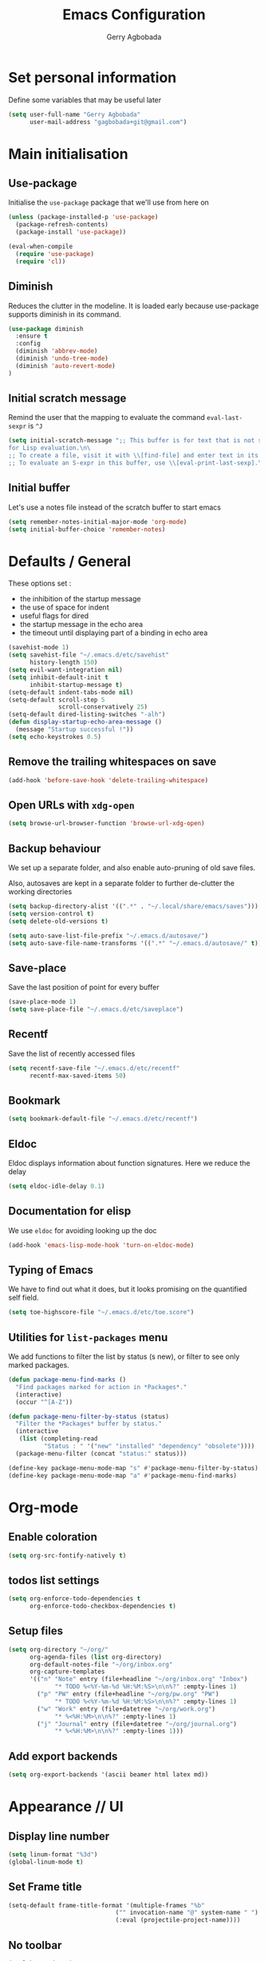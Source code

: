 #+TITLE: Emacs Configuration
#+AUTHOR: Gerry Agbobada
#+EMAIL: gagbobada+git@gmail.com
#+OPTIONS: toc:nil num:nil

* Set personal information
  Define some variables that may be useful later
  #+BEGIN_SRC emacs-lisp
    (setq user-full-name "Gerry Agbobada"
          user-mail-address "gagbobada+git@gmail.com")
  #+END_SRC

* Main initialisation
** Use-package
   Initialise the =use-package= package that we'll use from here on

   #+BEGIN_SRC emacs-lisp
     (unless (package-installed-p 'use-package)
       (package-refresh-contents)
       (package-install 'use-package))

     (eval-when-compile
       (require 'use-package)
       (require 'cl))
   #+END_SRC

** Diminish
   Reduces the clutter in the modeline. It is loaded early because use-package
   supports diminish in its command.
   #+BEGIN_SRC emacs-lisp
     (use-package diminish
       :ensure t
       :config
       (diminish 'abbrev-mode)
       (diminish 'undo-tree-mode)
       (diminish 'auto-revert-mode)
     )
   #+END_SRC

** Initial scratch message
   Remind the user that the mapping to evaluate the command =eval-last-sexpr= is =^J=
   #+BEGIN_SRC emacs-lisp
     (setq initial-scratch-message ";; This buffer is for text that is not saved, and \
     for Lisp evaluation.\n\
     ;; To create a file, visit it with \\[find-file] and enter text in its buffer.\n\
     ;; To evaluate an S-expr in this buffer, use \\[eval-print-last-sexp].\n\n")
   #+END_SRC

** Initial buffer
   Let's use a notes file instead of the scratch buffer to start emacs
   #+BEGIN_SRC emacs-lisp
     (setq remember-notes-initial-major-mode 'org-mode)
     (setq initial-buffer-choice 'remember-notes)
   #+END_SRC

* Defaults / General
  These options set :
- the inhibition of the startup message
- the use of space for indent
- useful flags for dired
- the startup message in the echo area
- the timeout until displaying part of a binding in echo area

#+BEGIN_SRC emacs-lisp
  (savehist-mode 1)
  (setq savehist-file "~/.emacs.d/etc/savehist"
        history-length 150)
  (setq evil-want-integration nil)
  (setq inhibit-default-init t
        inhibit-startup-message t)
  (setq-default indent-tabs-mode nil)
  (setq-default scroll-step 5
                scroll-conservatively 25)
  (setq-default dired-listing-switches "-alh")
  (defun display-startup-echo-area-message ()
    (message "Startup successful !"))
  (setq echo-keystrokes 0.5)
#+END_SRC

** Remove the trailing whitespaces on save
   #+BEGIN_SRC emacs-lisp
     (add-hook 'before-save-hook 'delete-trailing-whitespace)
   #+END_SRC

** Open URLs with =xdg-open=
   #+BEGIN_SRC emacs-lisp
     (setq browse-url-browser-function 'browse-url-xdg-open)
   #+END_SRC

** Backup behaviour
   We set up a separate folder, and also enable auto-pruning of old save
   files.

   Also, autosaves are kept in a separate folder to further de-clutter
   the working directories
   #+BEGIN_SRC emacs-lisp
     (setq backup-directory-alist '((".*" . "~/.local/share/emacs/saves")))
     (setq version-control t)
     (setq delete-old-versions t)

     (setq auto-save-list-file-prefix "~/.emacs.d/autosave/")
     (setq auto-save-file-name-transforms '((".*" "~/.emacs.d/autosave/" t)))
   #+END_SRC

** Save-place
   Save the last position of point for every buffer
   #+BEGIN_SRC emacs-lisp
     (save-place-mode 1)
     (setq save-place-file "~/.emacs.d/etc/saveplace")
   #+END_SRC

** Recentf
   Save the list of recently accessed files
   #+BEGIN_SRC emacs-lisp
     (setq recentf-save-file "~/.emacs.d/etc/recentf"
           recentf-max-saved-items 50)
   #+END_SRC

** Bookmark
   #+BEGIN_SRC emacs-lisp
     (setq bookmark-default-file "~/.emacs.d/etc/recentf")
   #+END_SRC

** Eldoc
   Eldoc displays information about function signatures. Here we reduce
   the delay
   #+BEGIN_SRC emacs-lisp
     (setq eldoc-idle-delay 0.1)
   #+END_SRC

** Documentation for elisp
   We use =eldoc= for avoiding looking up the doc
   #+BEGIN_SRC emacs-lisp
     (add-hook 'emacs-lisp-mode-hook 'turn-on-eldoc-mode)
   #+END_SRC

** Typing of Emacs
   We have to find out what it does, but it looks promising on
   the quantified self field.
   #+BEGIN_SRC emacs-lisp
     (setq toe-highscore-file "~/.emacs.d/etc/toe.score")
   #+END_SRC

** Utilities for =list-packages= menu
   We add functions to filter the list by status (s new), or filter to
   see only marked packages.
   #+BEGIN_SRC emacs-lisp
     (defun package-menu-find-marks ()
       "Find packages marked for action in *Packages*."
       (interactive)
       (occur "^[A-Z"))

     (defun package-menu-filter-by-status (status)
       "Filter the *Packages* buffer by status."
       (interactive
        (list (completing-read
               "Status : " '("new" "installed" "dependency" "obsolete"))))
       (package-menu-filter (concat "status:" status)))

     (define-key package-menu-mode-map "s" #'package-menu-filter-by-status)
     (define-key package-menu-mode-map "a" #'package-menu-find-marks)
   #+END_SRC

* Org-mode
** Enable coloration
   #+BEGIN_SRC emacs-lisp
     (setq org-src-fontify-natively t)
   #+END_SRC

** todos list settings
   #+BEGIN_SRC emacs-lisp
     (setq org-enforce-todo-dependencies t
           org-enforce-todo-checkbox-dependencies t)
   #+END_SRC

** Setup files
   #+BEGIN_SRC emacs-lisp
     (setq org-directory "~/org/"
           org-agenda-files (list org-directory)
           org-default-notes-file "~/org/inbox.org"
           org-capture-templates
           '(("n" "Note" entry (file+headline "~/org/inbox.org" "Inbox")
                  "* TODO %<%Y-%m-%d %H:%M:%S>\n\n%?" :empty-lines 1)
             ("p" "PW" entry (file+headline "~/org/pw.org" "PW")
                  "* TODO %<%Y-%m-%d %H:%M:%S>\n\n%?" :empty-lines 1)
             ("w" "Work" entry (file+datetree "~/org/work.org")
                  "* %<%H:%M>\n\n%?" :empty-lines 1)
             ("j" "Journal" entry (file+datetree "~/org/journal.org")
                  "* %<%H:%M>\n\n%?" :empty-lines 1)))
   #+END_SRC

** Add export backends
   #+BEGIN_SRC emacs-lisp
     (setq org-export-backends '(ascii beamer html latex md))
   #+END_SRC

* Appearance // UI
** Display line number
   #+BEGIN_SRC emacs-lisp
     (setq linum-format "%3d")
     (global-linum-mode t)
   #+END_SRC

** Set Frame title

   #+BEGIN_SRC emacs-lisp
     (setq-default frame-title-format '(multiple-frames "%b"
                                   ("" invocation-name "@" system-name " ")
                                   (:eval (projectile-project-name))))
   #+END_SRC

** No toolbar

   #+BEGIN_SRC emacs-lisp
     (tool-bar-mode -1)
     (menu-bar-mode -1)
     (scroll-bar-mode -1)

     (when (display-graphic-p) (set-scroll-bar-mode nil))
   #+END_SRC

** Modeline tweaks
   Activate column and line number in the modeline, as well as time
   #+BEGIN_SRC emacs-lisp
     (column-number-mode t)
     (line-number-mode t)
     (display-time-mode t)
   #+END_SRC

** Deactivate entirely the bell
   #+BEGIN_SRC emacs-lisp
     (setq ring-bell-function 'ignore)
   #+END_SRC

** Powerline
   Use the powerline package.
*** TODO Manage the flickering with auto-collape
    #+BEGIN_SRC emacs-lisp
      (use-package powerline
        :init
        (setq powerline-evil-tag-style "visual-expanded")
        (setq powerline-arrow-shape 'curve)
        :ensure t
        :config
        (use-package powerline-evil
          :ensure t)
        (use-package spaceline
          :ensure t
          :config
          (require 'spaceline-config)
          (spaceline-spacemacs-theme)
          (spaceline-helm-mode))
        )
    #+END_SRC

** Flycheck small tweak
   Enable the flycheck modifier of modeline

   #+BEGIN_SRC emacs-lisp
     (use-package flycheck-color-mode-line
       :ensure t
       :config
       (add-hook 'flycheck-mode-hook 'flycheck-color-mode-line-mode))
   #+END_SRC

** Theme
   Set custom theme directory in order to replicate Iceberg
   #+BEGIN_SRC emacs-lisp
     (setq custom-theme-directory "~/.emacs.d/resources/themes")
   #+END_SRC

   Make custom themes safe so the daemon doesn't hang later if we
   modify something
   #+BEGIN_SRC emacs-lisp
     (setq custom-safe-themes t)
   #+END_SRC

   Use the Gruvbox theme
   The =powerline-reset= function has to be called in order to fix the
   separators.
   #+BEGIN_SRC emacs-lisp
     (use-package gruvbox-theme
       :ensure t)
     (load-theme 'gruvbox t)
     (powerline-reset)
   #+END_SRC

** Set Font
   Current the font is properly set only if starting from Windows
   #+BEGIN_SRC emacs-lisp
     (cond ((eq system-type 'windows-nt)
            (set-face-attribute 'default nil :family "Fira Code" :height 110))
            (t (set-face-attribute 'default nil :family "Fira Mono" :height 110)))
   #+END_SRC

** Project Drawer
   The objective for this part is to set a proper Project drawer on the side
   with easy navigation
   #+BEGIN_SRC emacs-lisp
     (use-package sr-speedbar
       :ensure t
       :init
       (use-package speedbar
         :ensure t
         :config
         (setq speedbar-show-unknown-files t))
       (setq sr-speedbar-width-x 50)
       (setq sr-speedbar-width-console 50)
       (setq sr-speedbar-max-width 65)
       (setq sr-speedbar-skip-other-window-p t)
       (setq sr-speedbar-auto-refresh t)
       :config
       (global-set-key (kbd "<f8>") 'sr-speedbar-toggle)

       (use-package projectile-speedbar
         :ensure t
         :config
         (global-set-key (kbd "<f9>") 'projectile-speedbar-open-current-buffer-in-tree)
         )
       )
   #+END_SRC
* Helm settings
** TODO Emulate :ls :split b using helm-mini
   The function =helm-mini-other-window= does not exist, so we should create
   it to add a mapping to evil-ex ="spb "=

** Fuzzy match reminder
   The documentation here comes from the [[https://github.com/emacs-helm/helm/wiki/Fuzzy-matching][wiki]], it has not been
   tested
- =helm-recentf= \rightarrow =helm-recentf-fuzzy-match=
- =helm-mini= \rightarrow =helm-buffers-fuzzy-matching= =helm-recentf-fuzzy-match=
- =helm-buffers-list= \rightarrow =helm-buffers-fuzzy-matching=
- =helm-find-files= \rightarrow enabled by default
- =helm-locate= \rightarrow =helm-locate-fuzzy-match=
- =helm-M-x= \rightarrow =helm-M-x-fuzzy-match=
- =helm-semantic= \rightarrow =helm-recentf-fuzzy-match=
- =helm-imenu= \rightarrow =helm-semantic-fuzzy-match=
- =helm-apropos= \rightarrow =helm-apropos-fuzzy-match=
- =helm-lisp-completion-at-point= \rightarrow =helm-list-fuzzy-completion=

If fuzzy everywhere is slow, use =helm-candidate-number-limit=

** Mappings
   #+BEGIN_SRC emacs-lisp
     (use-package helm
       :diminish helm-mode
       :ensure t
       :init
       (setq helm-autoresize-max-height 50)
       (setq helm-autoresize-min-height 20)
       (setq helm-completion-in-region-fuzzy-match t
             helm-mode-fuzzy-match t)
       :config
       (define-key helm-map (kbd "<tab>") 'helm-execute-persistent-action)
       (define-key helm-map (kbd "C-i") 'helm-execute-persistent-action)
       (define-key helm-map (kbd "C-z")  'helm-select-action)
       (helm-autoresize-mode 1)
       (define-key helm-map (kbd "C-j") 'helm-next-line)
       (define-key helm-map (kbd "C-k") 'helm-previous-line)
       (define-key helm-map (kbd "C-h") 'helm-next-source)
       (define-key helm-map (kbd "C-S-h") 'describe-key)
       (define-key helm-map (kbd "C-l") (kbd "RET"))
       (define-key helm-map [escape] 'helm-keyboard-quit)
       (define-key evil-ex-map "b " 'helm-mini)
       ;;(define-key evil-ex-map "spb " 'helm-mini-other-window)
       (define-key evil-ex-map "e " 'helm-find-files)
       (define-key evil-ex-map "sp " 'helm-find-files-other-window)
       (global-set-key (kbd "M-x") 'helm-M-x)

       (helm-mode 1)
       )
   #+END_SRC

** Appearance
   Also, set the selection line in Helm in black over light gold :
   #+BEGIN_SRC emacs-lisp
     (set-face-attribute 'helm-selection nil
                         :background "light goldenrod"
                         :foreground "black" )
   #+END_SRC

* Evil Mode
** TODO separate the big package call into functions and smaller blocks
   #+BEGIN_SRC emacs-lisp
     (use-package evil
       :ensure t
       :init
       (setq evil-want-integration nil)
       :config
       (evil-mode 1)
       (use-package evil-leader
         :ensure t
         :config
         (global-evil-leader-mode)
         (evil-leader/set-leader "<SPC>")
         (evil-leader/set-key
           "e" 'projectile-find-file
           "x" 'helm-M-x
           "pf" 'helm-projectile
           "bd" 'kill-buffer-and-window
           "gs" 'magit-status
           "ne" 'flycheck-next-error
           "pe" 'flycheck-previous-error
           "ol" 'org-store-link
           "oa" 'org-agenda
           "oc" 'org-capture
           "ob" 'org-iswitchb
           )
         )

       (use-package evil-surround
         :ensure t
         :config
         (global-evil-surround-mode))

       (use-package evil-indent-textobject
         :ensure t)

       (use-package evil-magit
         :ensure t)

       (use-package evil-matchit
         :ensure t)

       (use-package evil-nerd-commenter
         :ensure t)

       (use-package evil-commentary
         :ensure t)

       (use-package evil-lion
         :ensure t)

       (use-package evil-tutor
         :ensure t)

       (use-package evil-visual-mark-mode
         :ensure t)

       (use-package org-evil
         :ensure t)

       (define-key evil-normal-state-map [escape] 'keyboard-quit)
       (define-key evil-visual-state-map [escape] 'keyboard-quit)
       (define-key evil-ex-map "term" 'ansi-term )
       (define-key evil-ex-search-keymap "\C-r" 'evil-paste-from-register)
       (setq evil-search-module 'evil-search)
       )

     (use-package evil-collection
       :after evil
       :ensure t
       :config
       (setq evil-collection-mode-list nil)
       (add-to-list 'evil-collection-mode-list 'company)
       (add-to-list 'evil-collection-mode-list 'helm)
       (add-to-list 'evil-collection-mode-list 'magit)
       (evil-collection-init))
   #+END_SRC

** Exchange the roles of : and ;
   Command : is used more often and needs shift naturally
   #+BEGIN_SRC emacs-lisp
     (define-key evil-normal-state-map (kbd ";") 'evil-ex)
     (define-key evil-normal-state-map (kbd ":") 'evil-repeat-find-char)
     (define-key evil-motion-state-map (kbd ";") 'evil-ex)
     (define-key evil-motion-state-map (kbd ":") 'evil-repeat-find-char)
     (define-key evil-visual-state-map (kbd ";") 'evil-ex)
     (define-key evil-visual-state-map (kbd ":") 'evil-repeat-find-char)
   #+END_SRC

* The rest
** RTags
   There are a few tricks to integrate rtags properly into evil. Most notably,
   =rtags-find-{symbol,references}-at-point= are made "jumps" so evil adds properly
   the points to the jump list for easy navigation.

   Also new mappings are added on =gt= and =gT= for tags/references navigation.
   #+BEGIN_SRC emacs-lisp
     (use-package rtags
       :ensure t
       :config
       (use-package helm-rtags
         :ensure t)
       (use-package company-rtags
         :ensure t)

       (setq rtags-autostart-diagnostics t)
       (setq rtags-completion-enabled t)
       (setq rtags-use-helm t)
       (setq rtags-display-result-backend 'helm)
       )

     (evil-add-command-properties 'rtags-find-symbol-at-point :jump t)
     (evil-add-command-properties 'rtags-find-references-at-point :jump t)

     (add-hook 'c-mode-common-hook (lambda()
       (define-key evil-normal-state-map (kbd "gt") 'rtags-find-symbol-at-point)))
     (add-hook 'c-mode-common-hook (lambda()
       (define-key evil-normal-state-map (kbd "gT") 'rtags-find-references-at-point)))
   #+END_SRC

** Company
   #+BEGIN_SRC emacs-lisp
     (use-package company
       :ensure t
       :config
       (setq company-idle-time 0.1
             company-minimum-prefix-length 3
             company-selection-wrap-around t
             company-show-numbers t
             company-require-match 'never)
       (add-hook 'after-init-hook 'global-company-mode)
       (setq company-backends (delete 'company-semantic company-backends))
       (add-to-list 'company-backends 'company-rtags)
       )
   #+END_SRC

   Also, use wasamasa's workaround for the Esc key when completion is active
    #+BEGIN_SRC emacs-lisp
        (defun my-company-abort ()
         (interactive)
         (company-abort)
         (when (and (bound-and-true-p evil-mode)
                (eq evil-state 'insert))
          (evil-force-normal-state)))

        (with-eval-after-load 'company
         (define-key company-active-map (kbd "<escape>") 'my-company-abort)
         (define-key company-search-map (kbd "<escape>") 'company-search-abort))
    #+END_SRC

** Flycheck main part
   #+BEGIN_SRC emacs-lisp
     (use-package flycheck
       :ensure t
       :config
       (use-package flycheck-rtags
         :ensure t)
       (use-package flycheck-clangcheck
         :ensure t)
       (use-package flycheck-rust
         :ensure t)
       (use-package flycheck-pyflakes
         :ensure t)
       (global-flycheck-mode))

     (defun gagbo/flycheck-rtags-setup ()
       (flycheck-select-checker 'rtags)
       (setq-local flycheck-highlighting-mode nil) ;; Rtags creates more accurate overlays
       (setq-local flycheck-check-syntax-automatically nil))

     (add-hook 'c-mode-common-hook 'gagbo/flycheck-rtags-setup)
   #+END_SRC

** Magit
   #+BEGIN_SRC emacs-lisp
     (use-package magit
       :ensure t
       :config
       (use-package evil-magit
         :ensure t))
   #+END_SRC

** Projectile
   #+BEGIN_SRC emacs-lisp
     (use-package projectile
       :diminish projectile-mode "Prj"
       :ensure t
       :config
       (projectile-mode 1)
       (use-package helm-projectile
         :ensure t
         :config
         (helm-projectile-on)
         )
       )
   #+END_SRC

** Clang-format
   #+BEGIN_SRC emacs-lisp
     (use-package clang-format
       :ensure t
       :config
       (require 'clang-format)
       (global-set-key [M-=] 'clang-format-buffer)
       )
   #+END_SRC

** CcMode
   #+BEGIN_SRC emacs-lisp
     (use-package cc-mode
       :ensure t
       :config
       (setq c-basic-offset 4)
       (setq c-default-style '((java-mode . "java")
                               (awk-mode . "awk")
                               (c-mode . "user")))
       ;; Try Cmake-ide
       (use-package cmake-ide
         :ensure t
         :config
         (setq cmake-ide-flags-c '("-I/usr/lib/gcc/x86_64-redhat-linux/7/include" "-I/usr/local/include" "-I/usr/include"))
         (setq cmake-ide-flags-c++ '("-I/usr/include/c++/7" "-I/usr/include/c++/7/x86_64-redhat-linux" "-I/usr/include/c++/7/backward" "-I/usr/lib/gcc/x86_64-redhat-linux/7/include" "-I/usr/local/include" "-I/usr/include"))
         (cmake-ide-setup)
         )
       (define-key c-mode-map  [(tab)] 'company-complete)
       (define-key c++-mode-map  [(tab)] 'company-complete)
       )
   #+END_SRC

** Elpy
   #+BEGIN_SRC emacs-lisp
     (use-package elpy
       :ensure t
       :config
       (elpy-enable)
       (setq elpy-rpc-python-command "python3")
       (setq elpy-rpc-backend "jedi")
       (setq python-shell-interpreter "python3")
       (setq python-shell-interpreter-args "-i")
       (setq python-check-command "/usr/bin/pyflakes-3")
       (add-hook 'python-mode-hook (lambda () (show-paren-mode 1)))
       )

     (use-package sml-mode
       :ensure t)
   #+END_SRC

** Yasnippet
   #+BEGIN_SRC emacs-lisp
     (use-package yasnippet
       :ensure t
       :init
       (setq yas-snippet-dirs '("~/.emacs.d/snippets/"))
       :config
       (yas-global-mode)
       )
   #+END_SRC

** Markdown
   #+BEGIN_SRC emacs-lisp
     (use-package markdown-mode
      :ensure t
      :mode (("README\\.md\\'" . gfm-mode)
          ("\\.md\\'" . markdown-mode)
          ("\\.markdown\\'" . markdown-mode))
      :init (setq markdown-command "multimarkdown"))
   #+END_SRC

** Smartparens
   Let's work on RSI, one pair at a time
   #+BEGIN_SRC emacs-lisp
     (defun my-create-newline-and-enter-sexp (&rest _ignored)
       "Open a new brace or bracket expression, with relevant newlines and indent."
       (newline)
       (indent-according-to-mode)
       (forward-line -1)
       (indent-according-to-mode))

     (use-package smartparens
       :ensure t
       :init
       (setq sp-show-pair-from-inside t)
       (setq sp-autoescape-string-quote nil)
       :config
       (require 'smartparens-config)
       (sp-local-pair 'c-mode "{" nil :post-handlers
        '((my-create-newline-and-enter-sexp "RET")))
       (sp-local-pair 'java-mode "{" nil :post-handlers
        '((my-create-newline-and-enter-sexp "RET"))))
   #+END_SRC

** MTC scripts
   I built a custom major mode for the markup language used to communicate
   with the simulation software in the lab.

   I started making a ftplugin in vim, but creating a proper compiler plugin
   in vimscript seems a lot harder than in elisp. And on top of this, Emacs
   seems created to build easy REPLs anyway (and Evil is working)

   The following code checks for the existence of the =mtc-mode.el= script,
   and sets things up accordingly if found

   #+BEGIN_SRC emacs-lisp
     (cond ((file-readable-p (expand-file-name "mtc-mode.el" user-init-dir))
            (progn
             (load-file (expand-file-name "mtc-mode.el" user-init-dir))
             (add-to-list 'auto-mode-alist '("\\.mtc\\'" . mtc-mode))))
           (t ()))
   #+END_SRC
